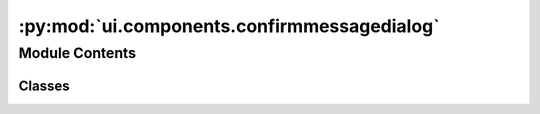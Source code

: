 :py:mod:`ui.components.confirmmessagedialog`
============================================

.. py:module:: ui.components.confirmmessagedialog


Module Contents
---------------

Classes
~~~~~~~

.. autoapisummary::

   ui.components.confirmmessagedialog.MessageConfirmDialogContent
   ui.components.confirmmessagedialog.MessageConfirmDialog




.. py:class:: MessageConfirmDialogContent(**kwargs)


   Bases: :py:obj:`kivy.uix.boxlayout.BoxLayout`

   Box layout class. See module documentation for more information.
       


.. py:class:: MessageConfirmDialog(callback, **kwargs)


   Bases: :py:obj:`kivymd.uix.dialog.MDDialog`

   Dialog class.

   For more information, see in the
   :class:`~kivymd.theming.ThemableBehavior` and
   :class:`~kivy.uix.modalview.ModalView` and
   :class:`~kivymd.uix.behaviors.CommonElevationBehavior`
   classes documentation.

   .. py:attribute:: content_cls

      Stores the content of the dialog


   .. py:attribute:: ok_button

      Stores the ok button


   .. py:attribute:: cancel_button

      Stores the cancel button


   .. py:attribute:: callback

      Stores the callback function to be called when the user confirms the dialog


   .. py:method:: enable_button(*args)

      Enables the ok button only when there is text in the password fields


   .. py:method:: on_confirm(*args)

      Called when the user confirms the dialog



